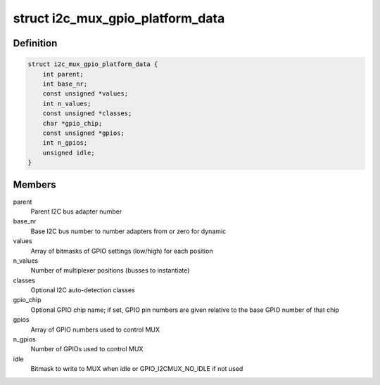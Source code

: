 .. -*- coding: utf-8; mode: rst -*-
.. src-file: include/linux/i2c-mux-gpio.h

.. _`i2c_mux_gpio_platform_data`:

struct i2c_mux_gpio_platform_data
=================================

.. c:type:: struct i2c_mux_gpio_platform_data

    Platform-dependent data for i2c-mux-gpio

.. _`i2c_mux_gpio_platform_data.definition`:

Definition
----------

.. code-block:: c

    struct i2c_mux_gpio_platform_data {
        int parent;
        int base_nr;
        const unsigned *values;
        int n_values;
        const unsigned *classes;
        char *gpio_chip;
        const unsigned *gpios;
        int n_gpios;
        unsigned idle;
    }

.. _`i2c_mux_gpio_platform_data.members`:

Members
-------

parent
    Parent I2C bus adapter number

base_nr
    Base I2C bus number to number adapters from or zero for dynamic

values
    Array of bitmasks of GPIO settings (low/high) for each
    position

n_values
    Number of multiplexer positions (busses to instantiate)

classes
    Optional I2C auto-detection classes

gpio_chip
    Optional GPIO chip name; if set, GPIO pin numbers are given
    relative to the base GPIO number of that chip

gpios
    Array of GPIO numbers used to control MUX

n_gpios
    Number of GPIOs used to control MUX

idle
    Bitmask to write to MUX when idle or GPIO_I2CMUX_NO_IDLE if not used

.. This file was automatic generated / don't edit.

